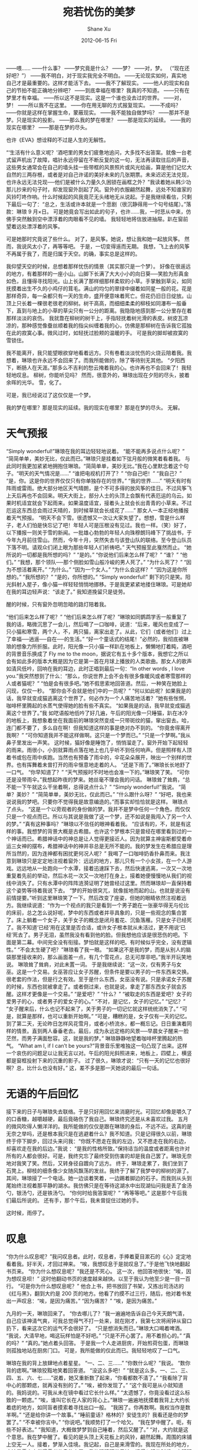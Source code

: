 #+TITLE:       宛若忧伤的美梦
#+AUTHOR:      Shane Xu
#+EMAIL:       xusheng0711@gmail.com
#+DATE:        2012-06-15 Fri
#+URI:         /blog/%y/%m/%d/wan-ruo-you-shang-de-mei-meng
#+KEYWORDS:    美梦, 忧伤
#+TAGS:        小说
#+LANGUAGE:    zh
#+OPTIONS:     H:3 num:nil toc:nil \n:nil ::t |:t ^:nil -:nil f:t *:t <:t
#+DESCRIPTION: 宛若忧伤的美梦

——喂……
——什么事？
——梦究竟是什么？
——梦？
——对，梦。
（“现在还好吧？”）
——我不明白，对于现实我完全不明白。
——无论现实如何，真实地自己才是最重要的。这样才能活下去。
——我不了解现实。
——他人的现实和自己的节拍不能正确地分辨吧？
——到底幸福在哪里？我真的不知道。
——只有在梦里才有幸福。
——所以这不是现实。这是一个谁也没去过的世界。
——对，梦！
——所以我不在这里。
——你在用无聊的方式报复现实。
——不成吗？
——你就是这样在掌握生命，蒙蔽现实。
——我不能独自做梦吗？
——那并不是梦。只是现实的投影。
——那么我的梦在哪里？
——那是现实的延续。
——我的现实在哪里？
——那是在梦的尽头。

也许《EVA》想诠释的不过是人生的无解性。
 
“‘生活有什么意义呢？’酒吧里的男女们疲惫地追问，大多找不出答案。就像一台老式留声机出了故障，唱针永远停留在不断反复的这一句，无法再读取往后的声音，这些男女通常会在自己的墙头挂一些带框的风景照片或风光绘画，算是他们记忆大自然的三两存根，或者是对自己许诺的美好未来的几张期票。未来迟迟无法兑现，也许永远无法兑现──他们是被什么力量久久困锁在画框之外？”我读着她从韩少功那儿抄来的句子时，却发现窗外刮起了风。窗外的衣服翩然起舞，远处不知谁家的风铃叮咚作响。什么时候起的风我竟茫无头绪地无从说起。于是我继续看信，只剩下最后一句了：“总之，生活或许本就是一个悲剧（很沉静得用一个句号结尾）。”落款：琳琅  9 月×日。
可是她竟会写出如此的句子，也许……我，一时悲从中来，仿佛手突然触到空中漂浮着的肉眼看不见的墙。
我轻轻地将信放进抽屉。趴在窗前望着远处漂浮着的风筝。

可是她那时究竟说了些什么。
对了，是风筝。她说，想让我和她一起放风筝。
然而，我说风太小了，再等等吧。
于是，一切变得遥而无期。
我想，飞上去的风筝不再属于我了，而是归属于天空。的确，事实总是这样的。

我仰望天空的时候，总想着那样忧伤的情景（其实那只是一个梦）。
好像在很遥远的地方，有着那样的一座小山。山脚下长满了大大小小的向日葵──笑脸为形真金如色，且懂得寻找阳光。山上长满了那样细那样柔软的小草。手掌触到草尖，如同抚摸着出生不久的小鸡仔的茸毛。满山的均匀的翠绿中缀着如同星一般的花。花是那样奇异，每一朵都只有一天的生命，盛开便意味着死亡。但花仍旧日日绽放。山顶上只长着一棵很老很老的柳树。树干高高，而细细柔柔的柳枝如同瀑布一般垂下，直到与地上的小草的草尖只有一公分的距离。我隐隐地感到那一公分里存在着那样淡淡的哀伤。
我就靠在柳树的树干上，手指轻抚着树光滑的表皮。树皮瓦凉凉的，那种感觉像蚕丝顺着我的指尖纠缠着我的心，仿佛是那柳树在告诉我它孤独在此的寂寞心事。微风过时，如轻抚过脸颊的温暖的手。
可是我的脚却被寂寞的雪锁住。

我不能离开，我只能望眼欲穿地看着远方。只有卷着淡淡忧伤的火烧云陪着我。我想着，琳琅也许永远不会回来了。而我所能做的，除了等待别无其他。
“夕阳西下，断肠人在天涯。”那多么不吉利的愁云掩着我的心。也许再也不会回来了！我轻轻地叹息。
柳树，你能听见吗？
然而，很意外的，琳琅出现在夕阳的尽头，披着余晖的光华。
雪，化了。
 
可是，我已经说过了这仅仅是一个梦。
 
我的梦在哪里？那是现实的延续。我的现实在哪里？那是在梦的尽头。
无解。

* 天气预报
“Simply wonderful!”琳琅在我的耳边轻轻地说着。
“能不能再多说点什么呢？”
“简简单单，美妙无比，仅此而已。”琳琅只是挂着如下弦月般的微笑着看着我。
与此同时我更加紧紧地拥抱住琳琅。“简简单单，美妙无比。”我在心里默念着这个句子。“明天的天气情况是……”
“谁把电视机打开了？”
“你自己吧！”
“我自己？”
“是，你。这是你的世界仅仅只有你单独存在的世界。”
“我的世界……”
“明天有时有阵雨或雷雨。绝大部分地区天气晴朗，是个不可多得的放风筝的佳日。不过风筝飞上天后再也不会回来。明天大街上，部分人士的头顶上会飘有代表厄运的乌云。如果时机适宜就会下起雨来。如果温度适宜，接着头上就会长出青青的小草来。不过厄运这东西总会雨过天晴的，到时候草就会长成花了……”
那女人一本正经地播报着天气预报。
“明天不会下雪。很遗憾又一次让大家失望了。想想，雪是什么样子，老人们怕是快忘记了吧！年轻人可是压根没有见过。我也一样。（笑）好了，以下播报一则关于雪的新闻。一批雄心勃勃的年轻人向珠穆朗玛峰下了挑战书，于今年九月前往雪山。然而，今年十月，突然失去与该登山队的联络。至今登山队员下落不明。请观众们闭上眼为那些年轻人们祈祷吧。”
天气预报至此戛然而止。
“她所说的一切都是我所想的吗？”
“是的。”
“你说他们后来怎么样了呢？”
“谁？”
“他们。”
“我想，那个领队──那个侧脸如雪山般冷峻的男人死了。”
“为什么死了？”
“因为不想活着离开。”
“为什么。”
“因为一个女人。”
“为什么会这样？”
“因为这是你所想的。”
“我所想的？”
“是的，你所想的。”
“Simply wonderful!”
剩下的只是笑。阳光斜射入屋子，像小猫一样轻轻悄悄地挪移。于是我更紧紧地搂住琳琅。可是她却在我的耳边轻声说：“该走了。”
我知道挽留只是徒劳。
 
醒的时候，只有窗外忽明忽暗的路灯陪着我。
 
“他们后来怎么样了呢？”
“他们后来怎么样了呢？”琳琅如同鹦鹉学舌一般重复了我的话，略微沉思了一会儿，然后喝了一口咖啡，说道：“后来，暖风也变成了一只小猫和寒雪，两个人，不，两只猫，离家出走了。从此，它们（或者他们）过上了幸福──逍遥──自在──的生活。”
“好一个童话式的结尾！”必然的，我彻底被琳琅的想象力所折服。此时，阳光像一只小猫一样趴在地板上，懒懒地打着盹，酒吧的背景音乐换成了 Fly me to the moon，据说它有五十多个版本，我想它之所以会有如此多的版本大概是因为它是第一首在月球上播放的人类歌曲。那女人的歌声如清风低吟，回响在我的耳边，此时正唱到最后一句：“In other words , I love you.”我突然想到了什么：“那么，你说世界上会不会有很多像暖风或者寒雪那样的人或者猫呢？”
“怕是会有很多吧。”她不假思索地回答道。然后，一种笑在她脸上闪现，仅仅一秒。
“那你会不会就是他们中的一员呢？”
“何以如此呢？如果我是的话，我早就变成猫逃离这个世界了。何必作为一个人痛苦地活着？”她有些怅惘，咖啡杯里腾起的水蒸气使得她的脸有些不真实。
“如果我是的话，我早就变成猫逃离这个世界了。”我 如呓语般地低吟了好几遍，午后的阳光像一只睡猫，趴在冰冷的地板上，我想象着坐在我面前的琳琅突然变成一只带斑纹的猫，窜出窗去。哈，连门都不要了，多么自在啊！但我知道这样的事是绝对办不到的。
“你竟舍得离开我啊？”
“可你知道我并不能这样做啊。这只是一个梦而已。”
“只是一个梦啊。”我从鼻子里发出一声笑。
这时候，猫好像是睡饱了，悄悄溜走了。窗外开始下起轻轻的雨来。雨很小，小到就算雨点落在地上也几乎听不到任何响声。但是照样有人顶着书或包在雨中疾跑。当然也有预备了雨伞的，伞花朵朵展开，映出一个别样的世界。也有挥舞着未曾打开的雨伞惬意地走着的人。
“还是下雨了。”琳琅长长地舒了一口气。
“你早知道了？”
“天气预报时不时地也会准一下的。”琳琅笑了笑。
“可你还是没带雨伞。”我想起昨夜的梦来。她丝毫不理会我的问话。
琳琅耸了耸肩，“总不能一下午就这么干坐着啊，总得说点什么？”
“Simply wonderful!”我说。
“简单？美妙？”
“简简单单，美妙无比，仅此而已。”
“什么跟什么呀？”
“好吧，我也来说说我的梦吧。只要你不觉得我是故意编造的。”而事实却恰恰就是这样。
琳琅点了点头。
“这是一个以旁观者的身份做的梦。我并不是梦中任何一个角色，而仅仅只是一个视点而已。所以与其说是我做了这一个梦，还不如说是我闯入了另一个人的梦。”
“真有这种事吗？”琳琅以不信任的眼神看着我。
“应该有的，不，就是有这样的事。我想梦的背景大概是古希腊。也许这个梦根本只是曾经在哪里看到过的一个神话而已。希腊神话中的神总是让人觉得更接近人。因为就算主神宙斯都受着命运三女神的摆布，希腊神话中的神并非总是无所不能的。我的梦发生在希腊应是理所当然的，因为连神都有困扰更何况人呢？”
我喝了一口咖啡奶香扑鼻而来。我注意到琳琅只是定定地注视着窗外：远远的地方，那儿只有一个小女孩，在一个人游戏。远远地从一处跑向一个水潭，接着迅速踩下去，然后快速逃离，一次又一次地重复着先前的举动，然后水花一次又一次地打在身上，接着她便慢慢地从我们的视线中消失了。只有水潭中的阵阵涟漪证明了她曾经过这里。然而琳琅却一直保持着这个姿势等待着我说下去。
“梦的开始很突兀，就像拔地而起的山。也就是说没有前情提要。”听到这里琳琅笑了一下。然后改变了座姿，但她的眼睛依然注视着远方。我继续说道：“作为一个视点的我只是看到一个男子跪在一张豪华得无与伦比的床前，总之怎么说好呢，梦中的东西或者并非具象的，只是一些观念的集合罢了。床上躺着一个女子，关于女子的概念是闭月羞花、沉鱼落雁。只是女子已经死了。我不知道‘已经’用在这里是否合适，或许女子根本就从未活过，更不用说‘已经’死去了。男子无泪，虽然我没有看到他的脸。但我想他应该是很悲伤的吧。下面是第二幕。中间完全没有衔接。梦怕就是这样的吧。有时候似乎完全，没有逻辑性。”
“不会太生硬了吧？”琳琅看了我一眼。
“如果这不是我的梦，而是从别人的脑袋那里接收来的，那么画面差一点，有几个雪花点，总无可厚非吧。”我半开玩笑地说。
琳琅耸了耸肩，对此未置一词。
于是我继续说：“这一次，仅有男子与女巫。这是一个交易。女巫答应让女子苏醒，但条件是要以男子的一件东西来交换。很老套的作法，但是行之有效。至于是什么东西，女巫没有说。只是承诺女子苏醒的时候，东西也就被拿走了。或者倒过来，也就是说，拿走了那东西女子就会苏醒。这样才更像是一个交易。”
“是爱吧？”
“什么？”
“被取走的东西是爱吧？女子的爱男子的心，或者男子的爱女子的心。”
“不对，是记忆，女子的记忆。”
“记忆？”
“女子醒来后，什么也记不起来了，关于男子的一切记忆就这样统统消失了。”
“可是，就算是那样，也可以重新开始啊。”
“可是，糟糕的是，女子仅有一天的记忆。到了第二天，无论昨日怎样风花雪月，或者小桥流水，都一概忘记。日日重演着同样的情景。直到两人垂垂老去。最后，成为永远定格的风景──早晨女子醒来一脸茫然，而男子满面愁容。这，就是我的梦。”
琳琅静静地望着咖啡杯里腾起的热气。
“What am I, if I can’t be yours?”背景音乐里唯独这一句凸现了出来。这样一个哀伤的问题足以让我无言以对。午后的阳光斜照进来，地板上，四壁上，横竖都是窗框投射下来的沉重的影子。
过了很久，琳琅才说：“只有一天的记忆也很好啊？总，比什么也没有好。”
这，差不多是那一天她说的最后一句话。

* 无语的午后回忆
接下来的日子与琳琅失去联络。于是只好用回忆来消磨时光。可回忆却像是嚼久了的口香糖，越嚼越硬，最后竟硌伤了我自己。琳琅终究还是从未喜欢过我。
五月的微风吹得人懒洋洋的。我所能做的仅仅是跟在琳琅的身后，不远不近。这真的是无奈之举吗，还是根本我只是在逃避着什么？我不知道。只是记得很久以前，琳琅终于停下脚步，回过头来问我：“你既不愿走在我的左边，又不愿走在我的右边，却喜欢走在我的后边。”我说 ：“是我的性格所致。”保持适当的温度或者距离也许对所有的人都会很好。可是，我终究忘了最终受到伤害的却是我自己罢了。琳琅无奈地对我笑了笑。然后，又转身径自踱向了远方。
终于，琳琅走累了，我们坐到了石凳上。柳枝的细条像少女随风飘荡的发丝。我终于了解了我梦中的柳树的源了。
其间，琳琅接了一个电话。她一边谈着笑着，一边踢着脚边的石子。而我则从头到尾始终注视着那平静的湖水。我仿佛只是在等待这湖水中出现湖仙问我是丢了金汤勺，银汤勺，还是铁汤勺。
“你何时给我答案呢？”
“再等等吧。”
这是那个午后我们最后所说的。
还有手，那个午后，我未曾捉住过她的手。
 
这时候，雨停了。

* 叹息
“你为什么叹息呢？”我问叹息者。此时，叹息者，手捧着夏目漱石的《心》定定地看着我。好半天，才回过神来。
“唉，我想叹息于是就叹息了。”于是他飞快地翻起书页来。
“你为什么想叹息呢？”我还是不死心。
这一次，他回答地很快：“唉，因为想叹息呗！”
这时他翻动书页的速度越来越快。以至于我认为他至少是一目一百行。
“可是你为什么想叹息呢？”
他合上书，把书放回了书架，又拣出司汤达的《红与黑》，翻到大约是 200 页的地方。他看了约摸不过三行，随后，他对着书发出一声叹息：“唉，是因为痛苦。”
“因为痛苦？”
“唉，是因为痛苦。”
 
九月的一天，琳琅回来了。
“你去哪儿了？”我一遍遍地告诉自己今天天朗气清，自己应该神清气爽，可我总觉得气不打一处来，就在刚才，我第七次将闹钟从窗口扔下，看来这次它的运气不会很好了。
“只是想消失而已。”琳琅大口喝着啤酒。
“我说，大清早地，喝这玩样怕是不好吧。”
“只是不开心罢了。用不着担心的。”
“真的吗？”
“真的。”她点着头回答。
于是我一个人走进厨房，开始煎荷包蛋，而琳琅则孤独地站在厨房门口。
可是，我所能做的仅此而已。我轻轻地叹了一口气。
 
琳琅在我的背上放肆地点着星星。
“一、二、三……”
“你数什么呢？”我说。
“数你背的痣啊。”琳琅狡黠地笑着回答道。
“没这么多吧！”
“就是这么多。一、二、三、四、五、六、七……”说着，她又重新数了起来，“你看都数不清了。”
“我看除了背中心的那颗痣，就再没有别的了。”
“唉，被你发现了。”
“这个我可是从小就知道的。我妈说的。可我从未在镜中看过它长什么样。”
“太遗憾了，你竟没看过这么标致的一颗痣。”
“唉，谁叫它长在人家的背心上。”琳琅一遍遍地抚摸着我背上大约长着痣的地方，如同盲者摸索着寻找出口一般。
“我困了。你再数啊。我权当作是数羊啊。”
“还是给你讲一个故事。”
“睡前童话？格林的？安徒生的？我看还是你的梦罢了。”
“不幸被你言中。”
“你说吧。”我顺势打了一个哈欠。
“我在梦中醒了。呃，有些不好表达。”
“我知道，大概做梦梦到自己睡着，然后又醒了。”
“对，大约就是这个意思。我在梦中醒了。看见的是头顶上天花板上的风铃，翩然起舞。周围的床铺上空无一人。接着，梦渐入佳境。我记起，自己是来滑雪的。我现在所处的地方，应该是雪山中供滑雪者休息的小屋。我的眼睛盯着风铃，记得入睡的时候，它明明是在右手床铺的正上方的。我想大概是风把它吹到这边的。突然，风铃颤动起来。我感到彻骨的寒冷，于是蜷缩起身子来，卷紧身上的毯子。可是即便是这样情况也并未好转多少。窗外弥漫着大雪，远远的远方除了雪什么也没没有。我只是一个人独自在这座小屋里。同伴们无一例外地离我而去。我想我是要死在这里了。不过，这也许正是我所希望的。
“事实上我并不是来滑雪的，也不是来登山的，我所想的只是雪中去死。”说到这儿的时候，她的手如同突然死掉了一般，停在了我的背上大约是吐鲁番的地方。对于那个地方我所知道的就是那里盛产我爱吃的葡萄。
“看着窗外的雪，我开始回忆。两年前一支登山队向雪峰挑战，然而终究以失败告终。所幸，全体队员除队长外，全都生还。队长就死在雪山里，身体与雪山永远地在一起。队长是为了一个女子而死的，而那个女人就是我。
“那时的情景就如同现在这样，我孤身一人睡在雪山中的小屋。醒来的时候发现世界在我睡着的时候崩溃了，我们遭遇了雪崩。然而我却毫发无损。手电在某个角落里发出黯淡的光芒。
‘你没事吧？’这时候我才注意到躺在一边奄奄一息的队长，他的嘴角淌着鲜血，鲜艳得像夏天的最后一朵玫瑰。
‘可是这是怎么回事？’
‘没什么，只是雪崩而已，房子塌了罢了。’他想竭力装作轻松自在地说。
‘可我怎么毫发无损，而你却……’
他苦笑了几下。‘我以为我会比木头硬。可事实恰恰不是这样。’
‘为什么，为什么，你要这么做？’
‘因为……爱。’他说。
我曾想象着在温暖的烛光、面前是精致的烤牛肉，然后他向我说出这句话。可是现在却是面对死别。
这时候他开始唱起一支悲伤的歌，而我却怎么也想不起歌的名字。
接着回忆就此戛然而止，而我所处的世界崩溃了。”
 
她久久地、久久地一声不响。我则迷迷糊糊地望着幽暗的天花板。
 
“妈妈…………”
她梦呓似地低语，然后睡过去了。
 
第二天，琳琅已经悄然离去。

* 最后的致意
两年后，在一个阴翳的雨天，我参加了琳琅的葬礼。葬礼在我出生的 G 城举行。来参加葬礼的不过十来个人，可是里面竟然没有琳琅的父母。
简单的葬礼没有占据多长的时间。我一个人走出公墓的时候，雨水已经浸湿了我的头发。我抬起头仰望天空，那儿除了雨滴什么也没有。雨水顺着我的脸颊恣意地流淌下来。于是我肆意地流起眼泪。我直感到这雨是为她而下的。
“不要再难过了。”我回过头来，原来是沙泽。
“她是怎么死的？”
“车祸。三月二十六日，由于雨……”
我示意他不要再说下去。“这么说她是与那个人死于同一天。”
“三月二十六日啊，的确如此。我竟没有注意到。也许她的死……”
“她的父母呢？怎么没见到他们？”
“怎么你不知道吗？他们两年前就死了。”
“两年前？什么时候？”
“九月份吧。双双死于车祸，在去 B 城的路上。”
 
我终究从未给她过幸福，我想。
 
雨下得更大了，我又一次孤身一人，也许终将孤身一人。世界在我不知道的角落里暗暗运转。而我，而我，所能做的，仅仅是跟着它的节奏迈着旋转的舞步而已。终于，有一天，我开始跟不上它的节奏，于是，我便如坐在逆流而上的小舟，不停地倒退，然后进入过去。
 
于是，我想，如果这一切只是一个忧伤的美梦。
那将是一个怎样的、怎样的、怎样的……忧伤的梦……

